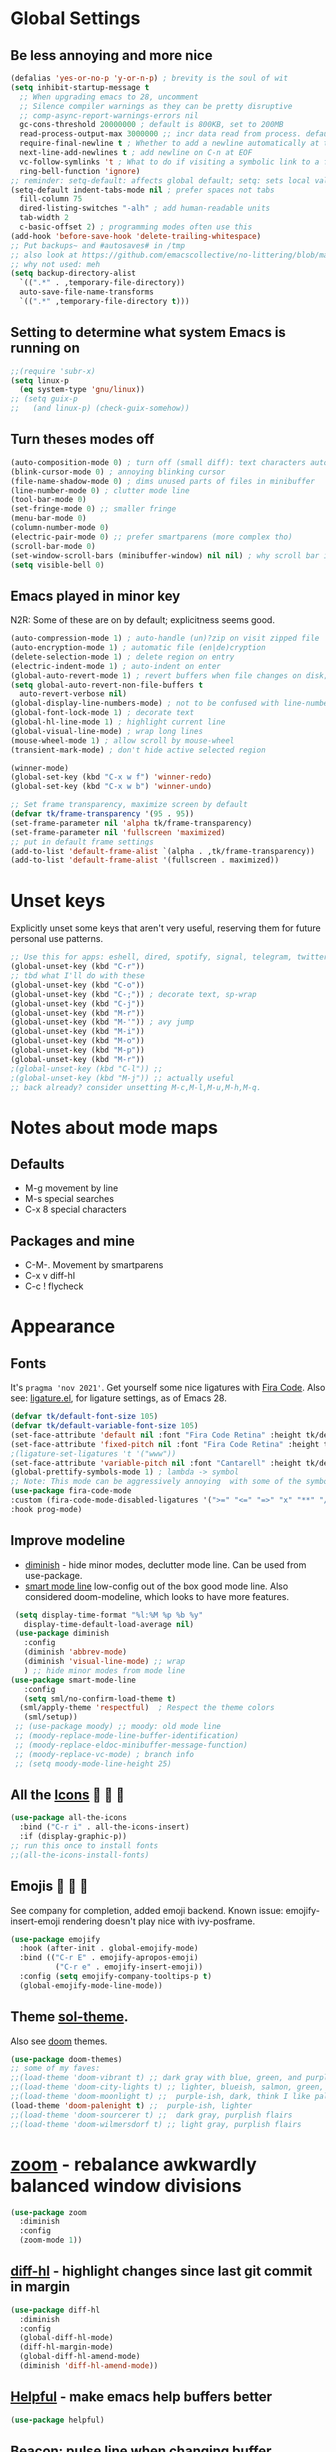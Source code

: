 * Global Settings
** Be less annoying and more nice
#+begin_src emacs-lisp
  (defalias 'yes-or-no-p 'y-or-n-p) ; brevity is the soul of wit
  (setq inhibit-startup-message t
    ;; When upgrading emacs to 28, uncomment
    ;; Silence compiler warnings as they can be pretty disruptive
    ;; comp-async-report-warnings-errors nil
    gc-cons-threshold 20000000 ; default is 800KB, set to 200MB
    read-process-output-max 3000000 ;; incr data read from process. default is 4kb.
    require-final-newline t ; Whether to add a newline automatically at the end of the file.
    next-line-add-newlines t ; add newline on C-n at EOF
    vc-follow-symlinks 't ; What to do if visiting a symbolic link to a file under version control.
    ring-bell-function 'ignore)
  ;; reminder: setq-default: affects global default; setq: sets local value;  all buffers;
  (setq-default indent-tabs-mode nil ; prefer spaces not tabs
    fill-column 75
    dired-listing-switches "-alh" ; add human-readable units
    tab-width 2
    c-basic-offset 2) ; programming modes often use this
  (add-hook 'before-save-hook 'delete-trailing-whitespace)
  ;; Put backups~ and #autosaves# in /tmp
  ;; also look at https://github.com/emacscollective/no-littering/blob/master/no-littering.el
  ;; why not used: meh
  (setq backup-directory-alist
    `((".*" . ,temporary-file-directory))
    auto-save-file-name-transforms
    `((".*" ,temporary-file-directory t)))
#+end_src
** Setting to determine what system Emacs is running on
#+begin_src emacs-lisp
  ;;(require 'subr-x)
  (setq linux-p
    (eq system-type 'gnu/linux))
  ;; (setq guix-p
  ;;   (and linux-p) (check-guix-somehow))
#+end_src
** Turn theses modes off
#+begin_src emacs-lisp
  (auto-composition-mode 0) ; turn off (small diff): text characters automatically composed by functions registered in composition-function-table
  (blink-cursor-mode 0) ; annoying blinking cursor
  (file-name-shadow-mode 0) ; dims unused parts of files in minibuffer
  (line-number-mode 0) ; clutter mode line
  (tool-bar-mode 0)
  (set-fringe-mode 0) ;; smaller fringe
  (menu-bar-mode 0)
  (column-number-mode 0)
  (electric-pair-mode 0) ;; prefer smartparens (more complex tho)
  (scroll-bar-mode 0)
  (set-window-scroll-bars (minibuffer-window) nil nil) ; why scroll bar in minibuffer
  (setq visible-bell 0)
#+end_src

** Emacs played in minor key
N2R: Some of these are on by default; explicitness seems good.
#+begin_src emacs-lisp
  (auto-compression-mode 1) ; auto-handle (un)?zip on visit zipped file
  (auto-encryption-mode 1) ; automatic file (en|de)cryption
  (delete-selection-mode 1) ; delete region on entry
  (electric-indent-mode 1) ; auto-indent on enter
  (global-auto-revert-mode 1) ; revert buffers when file changes on disk; convenient.
  (setq global-auto-revert-non-file-buffers t
    auto-revert-verbose nil)
  (global-display-line-numbers-mode) ; not to be confused with line-number-mode
  (global-font-lock-mode 1) ; decorate text
  (global-hl-line-mode 1) ; highlight current line
  (global-visual-line-mode) ; wrap long lines
  (mouse-wheel-mode 1) ; allow scroll by mouse-wheel
  (transient-mark-mode) ; don't hide active selected region

  (winner-mode)
  (global-set-key (kbd "C-x w f") 'winner-redo)
  (global-set-key (kbd "C-x w b") 'winner-undo)

  ;; Set frame transparency, maximize screen by default
  (defvar tk/frame-transparency '(95 . 95))
  (set-frame-parameter nil 'alpha tk/frame-transparency)
  (set-frame-parameter nil 'fullscreen 'maximized)
  ;; put in default frame settings
  (add-to-list 'default-frame-alist `(alpha . ,tk/frame-transparency))
  (add-to-list 'default-frame-alist '(fullscreen . maximized))
#+end_src
* Unset keys
Explicitly unset some keys that aren't very useful, reserving them for future personal use patterns.
#+begin_src emacs-lisp
  ;; Use this for apps: eshell, dired, spotify, signal, telegram, twitter, stack exchange, etc.
  (global-unset-key (kbd "C-r"))
  ;; tbd what I'll do with these
  (global-unset-key (kbd "C-o"))
  (global-unset-key (kbd "C-;")) ; decorate text, sp-wrap
  (global-unset-key (kbd "C-j"))
  (global-unset-key (kbd "M-r"))
  (global-unset-key (kbd "M-'")) ; avy jump
  (global-unset-key (kbd "M-i"))
  (global-unset-key (kbd "M-o"))
  (global-unset-key (kbd "M-p"))
  (global-unset-key (kbd "M-r"))
  ;(global-unset-key (kbd "C-l")) ;;
  ;(global-unset-key (kbd "M-j")) ;; actually useful
  ;; back already? consider unsetting M-c,M-l,M-u,M-h,M-q.
#+end_src
* Notes about mode maps
** Defaults
- M-g movement by line
- M-s special searches
- C-x 8 special characters
** Packages and mine
- C-M-. Movement by smartparens
- C-x v diff-hl
- C-c ! flycheck
* Appearance
** Fonts
It's =pragma 'nov 2021'=. Get yourself some nice ligatures with [[https://github.com/tonsky/FiraCode][Fira Code]].
Also see: [[https://github.com/tonsky/FiraCode/wiki/Emacs-instructions][ligature.el]], for ligature settings, as of Emacs 28.
#+begin_src emacs-lisp
  (defvar tk/default-font-size 105)
  (defvar tk/default-variable-font-size 105)
  (set-face-attribute 'default nil :font "Fira Code Retina" :height tk/default-font-size)
  (set-face-attribute 'fixed-pitch nil :font "Fira Code Retina" :height tk/default-font-size)
  ;(ligature-set-ligatures 't '("www"))
  (set-face-attribute 'variable-pitch nil :font "Cantarell" :height tk/default-variable-font-size :weight 'regular)
  (global-prettify-symbols-mode 1) ; lambda -> symbol
  ;; Note: This mode can be aggressively annoying  with some of the symbols.
  (use-package fira-code-mode
  :custom (fira-code-mode-disabled-ligatures '(">=" "<=" "=>" "x" "**" "/=" "::" "#[" "+" "==" "->" "+=" "*" "!=" "[]"  ":" ))  ; ligatures you don't want
  :hook prog-mode)
#+end_src
** Improve modeline
- [[https://github.com/emacsmirror/diminish][diminish]] - hide minor modes, declutter mode line. Can be used from use-package.
- [[https://github.com/Malabarba/smart-mode-line/][smart mode line]] low-config out of the box good mode line. Also considered doom-modeline, which looks to have more features.
#+begin_src emacs-lisp
   (setq display-time-format "%l:%M %p %b %y"
     display-time-default-load-average nil)
   (use-package diminish
     :config
     (diminish 'abbrev-mode)
     (diminish 'visual-line-mode) ;; wrap
     ) ;; hide minor modes from mode line
  (use-package smart-mode-line
     :config
     (setq sml/no-confirm-load-theme t)
    (sml/apply-theme 'respectful)  ; Respect the theme colors
     (sml/setup))
   ;; (use-package moody) ;; moody: old mode line
   ;; (moody-replace-mode-line-buffer-identification)
   ;; (moody-replace-eldoc-minibuffer-message-function)
   ;; (moody-replace-vc-mode) ; branch info
   ;; (setq moody-mode-line-height 25)
#+end_src

** All the [[https://github.com/domtronn/all-the-icons.el][Icons]]   
#+begin_src emacs-lisp
  (use-package all-the-icons
    :bind ("C-r i" . all-the-icons-insert)
    :if (display-graphic-p))
  ;; run this once to install fonts
  ;;(all-the-icons-install-fonts)
#+end_src
** Emojis 🎩 🌵 🐛
See company for completion, added emoji backend.
Known issue: emojify-insert-emoji rendering doesn't play nice with ivy-posframe.
#+begin_src emacs-lisp
  (use-package emojify
    :hook (after-init . global-emojify-mode)
    :bind (("C-r E" . emojify-apropos-emoji)
            ("C-r e" . emojify-insert-emoji))
    :config (setq emojify-company-tooltips-p t)
    (global-emojify-mode-line-mode))
#+end_src
** Theme [[https://github.com/bbatsov/solarized-emacs][sol-theme]].
Also see [[https://github.com/hlissner/emacs-doom-themes/tree/screenshots][doom]] themes.
#+begin_src emacs-lisp
  (use-package doom-themes)
  ;; some of my faves:
  ;;(load-theme 'doom-vibrant t) ;; dark gray with blue, green, and purple highlightings
  ;;(load-theme 'doom-city-lights t) ;; lighter, blueish, salmon, green, blue/purle highlights
  ;;(load-theme 'doom-moonlight t) ;;  purple-ish, dark, think I like palenight better
  (load-theme 'doom-palenight t) ;;  purple-ish, lighter
  ;;(load-theme 'doom-sourcerer t) ;;  dark gray, purplish flairs
  ;;(load-theme 'doom-wilmersdorf t) ;; light gray, purplish flairs
#+end_src

* [[https://github.com/cyrus-and/zoom][zoom]] - rebalance awkwardly balanced window divisions
#+begin_src emacs-lisp
  (use-package zoom
    :diminish
    :config
    (zoom-mode 1))
#+end_src

** [[https://github.com/dgutov/diff-hl][diff-hl]] - highlight changes since last git commit in margin
#+begin_src emacs-lisp
    (use-package diff-hl
      :diminish
      :config
      (global-diff-hl-mode)
      (diff-hl-margin-mode)
      (global-diff-hl-amend-mode)
      (diminish 'diff-hl-amend-mode))
#+end_src

** [[https://github.com/Wilfred/helpful][Helpful]] - make emacs help buffers better
#+begin_src emacs-lisp
	(use-package helpful)
#+end_src
** [[https://github.com/Malabarba/beacon][Beacon]]: pulse line when changing buffer
#+begin_src emacs-lisp
  (use-package beacon
    :diminish
    :config
    (beacon-mode 1)
    ;; make blink small, fast
    (setq beacon-color "#f4a460"
      beacon-size 10
      beacon-blink-duration 0.2
      beacon-blink-delay 0.2))
#+end_src
* Eshell - convenient emacs lisp compatible shell, install fish-like [[https://github.com/dieggsy/esh-autosuggest/][autosuggest]]
[[https://github.com/akreisher/eshell-syntax-highlighting][eshell-syntax-highlighting: Syntax highlighting for Eshell]]
#+begin_src emacs-lisp
  (use-package esh-autosuggest
    :config
    (add-hook 'eshell-mode-hook
      (lambda ()
        ;; enable password caching
        ;; https://emacs.stackexchange.com/questions/5608/how-to-let-eshell-remember-sudo-password-for-two-minutes
        (require 'em-tramp)
        (setq eshell-prefer-lisp-functions t)
        (setq eshell-prefer-lisp-variables t)
        ;; also need to set an alias: alias sudo 'eshell/sudo $*'
        (setq password-cache t) ;; enable passwd caching
        (setq password-cache-expiry 600) ; for 10 minutes
        (setq eshell-history-size 10000
          eshell-buffer-maximum-lines 10000
          eshell-scroll-to-bottom-on-input t)
        (local-set-key (kbd "M-p") 'eshell-previous-matching-input-from-input)
        (local-set-key (kbd "M-n") 'eshell-next-matching-input-from-input)
        (esh-autosuggest-mode)

        (with-eval-after-load 'esh-opt
          (setq eshell-destroy-buffer-when-process-dies t)
          (setq eshell-visual-commands '("htop" "zsh")))
        (use-package eshell-syntax-highlighting
          ;; Adds syntax highlighting to commands entered in eshell
          :after esh-mode
          :config
          (eshell-syntax-highlighting-global-mode +1))
        )))
#+end_src
** Eshell tips
*** [[https://masteringemacs.org/article/complete-guide-mastering-eshell][this]] link tldr's useful eshell stuff:
- how eshell interacts with the OS
- subshells
- elisp commands (try: Ch f eshell/*)
- aliases, eg: =alias ff 'find-file $1'=
- pseudo-devices: try overwriting =dev/clip= or =/dev/kill=.
- [[https://www.gnu.org/software/emacs/manual/html_mono/eshell.html][the]] manual
* [[https://www.gnu.org/software/emacs/manual/html_node/emacs/Dired.html][Dired]] - simple, useful directory explorer, good regexp search replace
- [[https://github.com/ralesi/ranger.el#features][dired ranger]] - previews of stuff in dired
- [[https://github.com/Fuco1/dired-hacks][dired hacks]] - including dired rainbow, and other dired extensions
Most useful: replace a regexp across multiple files.
#+begin_src emacs-lisp
    (setq dired-listing-switches "-agho --group-directories-first"
        ;;dired-omit-files "^\\.[^.].*"
        dired-omit-verbose nil
        dired-hide-details-hide-symlink-targets nil)
  (add-hook 'dired-mode-hook
    (lambda ()
      (local-set-key (kbd "C-%") 'dired-do-query-replace-regexp)
      (local-set-key (kbd "M-%") 'dired-do-find-regexp-and-replace)
      ))
  (use-package all-the-icons-dired
    :diminish
    :hook (dired-mode . all-the-icons-dired-mode)
    )
  ;; pretteh
  (use-package dired-rainbow
    :defer 10
    :config
    (dired-rainbow-define-chmod directory "#6cb2eb" "d.*")
    (dired-rainbow-define html "#eb5286" ("css" "less" "sass" "scss" "htm" "html" "jhtm" "mht" "eml" "mustache" "xhtml"))
    (dired-rainbow-define xml "#f2d024" ("xml" "xsd" "xsl" "xslt" "wsdl" "bib" "json" "msg" "pgn" "rss" "yaml" "yml" "rdata"))
    (dired-rainbow-define document "#9561e2" ("docm" "doc" "docx" "odb" "odt" "pdb" "pdf" "ps" "rtf" "djvu" "epub" "odp" "ppt" "pptx"))
    (dired-rainbow-define markdown "#ffed4a" ("org" "etx" "info" "markdown" "md" "mkd" "nfo" "pod" "rst" "tex" "textfile" "txt"))
    (dired-rainbow-define database "#6574cd" ("xlsx" "xls" "csv" "accdb" "db" "mdb" "sqlite" "nc"))
    (dired-rainbow-define media "#de751f" ("mp3" "mp4" "mkv" "MP3" "MP4" "avi" "mpeg" "mpg" "flv" "ogg" "mov" "mid" "midi" "wav" "aiff" "flac"))
    (dired-rainbow-define image "#f66d9b" ("tiff" "tif" "cdr" "gif" "ico" "jpeg" "jpg" "png" "psd" "eps" "svg"))
    (dired-rainbow-define log "#c17d11" ("log"))
    (dired-rainbow-define shell "#f6993f" ("awk" "bash" "bat" "sed" "sh" "zsh" "vim"))
    (dired-rainbow-define interpreted "#38c172" ("py" "ipynb" "rb" "pl" "t" "msql" "mysql" "pgsql" "sql" "r" "clj" "cljs" "scala" "js"))
    (dired-rainbow-define compiled "#4dc0b5" ("asm" "cl" "lisp" "el" "c" "h" "c++" "h++" "hpp" "hxx" "m" "cc" "cs" "cp" "cpp" "go" "f" "for" "ftn" "f90" "f95" "f03" "f08" "s" "rs" "hi" "hs" "pyc" ".java"))
    (dired-rainbow-define executable "#8cc4ff" ("exe" "msi"))
    (dired-rainbow-define compressed "#51d88a" ("7z" "zip" "bz2" "tgz" "txz" "gz" "xz" "z" "Z" "jar" "war" "ear" "rar" "sar" "xpi" "apk" "xz" "tar"))
    (dired-rainbow-define packaged "#faad63" ("deb" "rpm" "apk" "jad" "jar" "cab" "pak" "pk3" "vdf" "vpk" "bsp"))
    (dired-rainbow-define encrypted "#ffed4a" ("gpg" "pgp" "asc" "bfe" "enc" "signature" "sig" "p12" "pem"))
    (dired-rainbow-define fonts "#6cb2eb" ("afm" "fon" "fnt" "pfb" "pfm" "ttf" "otf"))
    (dired-rainbow-define partition "#e3342f" ("dmg" "iso" "bin" "nrg" "qcow" "toast" "vcd" "vmdk" "bak"))
    (dired-rainbow-define vc "#0074d9" ("git" "gitignore" "gitattributes" "gitmodules"))
    (dired-rainbow-define-chmod executable-unix "#38c172" "-.*x.*"))

  ;; previews of stuff in dired
  ;; (use-package dired-ranger) ; not using, comment until feeling like looking at this more
#+end_src
* [[https://www.gnu.org/software/emacs/manual/html_node/emacs/Abbrevs.html][Abbrevs]] - often used to correct spelling errors
#+begin_src emacs-lisp
  (setq abbrev-file-name             ;; tell emacs where to read abbrev
    "~/.emacs.d/.abbrev_defs.el"
  save-abbrevs 'silent)        ;; save abbrevs when files are saved
  (setq-default abbrev-mode t)
#+end_src
* Path adjustments
Sometimes the PATH shell var isn't set correctly. Use this area to modify that. Maybe worth restarting emacs (closing and re-opening) before fiddling with this. Also try =eshell/addpath=.
#+begin_src emacs-lisp
  (setenv "PATH" (concat (getenv "PATH") ":/home/thor/.nvm/versions/node/v17.0.1/bin"))
  (setq exec-path (append exec-path '("/home/thor/.nvm/versions/node/v17.0.1/bin")))
  (setenv "PATH" (concat (getenv "PATH") ":/home/thor/.cargo/bin"))
  (setq exec-path (append exec-path '("/home/thor/.cargo/bin")))
  (setenv "NVM_DIR" "~/.nvm")
#+end_src
* Authentication and passphrases
[[https://www.gnu.org/software/emacs/manual/html_mono/auth.html][Auth source manual]]. In a nutshell, store passwords in =auth-sources= files in a given format:
- =machine mymachine login myloginname password mypassword port myport=
A golden quote: "90% of Emacs users have unusual setups and the remaining 10% are really unusual".
[[https://www.masteringemacs.org/article/keeping-secrets-in-emacs-gnupg-auth-sources][The mastering emacs]] post on setting this up was okay.
[[https://jherrlin.github.io/posts/emacs-gnupg-and-pass/][This guy]]  is doing hard mode, but documents reasonably well. Don't use his pinentry strat though, it deprecated.
#+begin_src emacs-lisp
  (setq tramp-default-method "ssh")
  (setq auth-sources '("~/.authinfo.gpg"))
  ;; the following two lines enable GnuPG passphrase prompting in the minibuffer.
  ;; see the answer by Y.E.
  ;; Note that the pinentry package is deprecated for GnuPG >= 2.1
  ;; https://emacs.stackexchange.com/questions/32881/enabling-minibuffer-pinentry-with-emacs-25-and-gnupg-2-1-on-ubuntu-xenial
  ;; step 2, adding allow-emacs-pinentry not necessary on linux
  (require 'epg)
  ;; redirects all Pinentry queries to the caller, so Emacs can query
  ;; passphrase through the minibuffer
  (setq epg-pinentry-mode 'loopback)
  ;; store passwords in .authinfo.gpg, and get them with my-fetch-passwords.
  ;; See messaging.org for examples.
  ;; https://github.com/emacs-circe/circe/wiki/Configuration
  (defun my-fetch-password (&rest params)
    """Usage: Put a line in my auth file (~/.authinfo.gpg), then load:
        (my-fetch-password :user <login> :machine <machine>) """
    (require 'auth-source)
    (let ((match (car (apply 'auth-source-search params))))
      (if match
        (let ((secret (plist-get match :secret)))
          (if (functionp secret)
            (funcall secret)
            secret))
        (error "Password not found for %S" params))))
#+end_src
